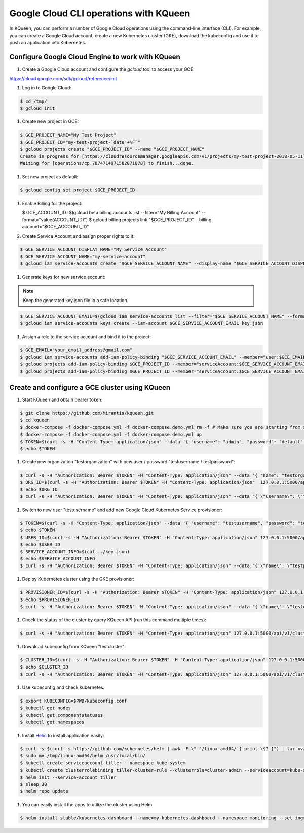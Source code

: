 Google Cloud CLI operations with KQueen
---------------------------------------

In KQueen, you can perform a number of Google Cloud operations using the command-line interface (CLI).
For example, you can create a Google Cloud account, create a new Kubernetes cluster (GKE), download the kubeconfig and use it to push an application into Kubernetes.

Configure Google Cloud Engine to work with KQueen
~~~~~~~~~~~~~~~~~~~~~~~~~~~~~~~~~~~~~~~~~~

#. Create a Google Cloud account and configure the `gcloud` tool to access your GCE:

https://cloud.google.com/sdk/gcloud/reference/init

#. Log in to Google Cloud:

.. code-block:: bash

   $ cd /tmp/
   $ gcloud init

#. Create new project in GCE:

.. code-block:: bash

   $ GCE_PROJECT_NAME="My Test Project"
   $ GCE_PROJECT_ID="my-test-project-`date +%F`"
   $ gcloud projects create "$GCE_PROJECT_ID" --name "$GCE_PROJECT_NAME"
   Create in progress for [https://cloudresourcemanager.googleapis.com/v1/projects/my-test-project-2018-05-11].
   Waiting for [operations/cp.7874714971502871878] to finish...done.

#. Set new project as default:

.. code-block:: bash

   $ gcloud config set project $GCE_PROJECT_ID

#. Enable Billing for the project:

   $ GCE_ACCOUNT_ID=$(gcloud beta billing accounts list --filter="My Billing Account" --format="value(ACCOUNT_ID)")
   $ gcloud billing projects link "$GCE_PROJECT_ID" --billing-account="$GCE_ACCOUNT_ID"

#. Create Service Account and assign proper rights to it:

.. code-block:: bash

   $ GCE_SERVICE_ACCOUNT_DISPLAY_NAME="My_Service_Account"
   $ GCE_SERVICE_ACCOUNT_NAME="my-service-account"
   $ gcloud iam service-accounts create "$GCE_SERVICE_ACCOUNT_NAME" --display-name "$GCE_SERVICE_ACCOUNT_DISPLAY_NAME"

#. Generate keys for new service account:

.. note:: Keep the generated key.json file in a safe location.

.. code-block:: bash

   $ GCE_SERVICE_ACCOUNT_EMAIL=$(gcloud iam service-accounts list --filter="$GCE_SERVICE_ACCOUNT_NAME" --format="value(email)")
   $ gcloud iam service-accounts keys create --iam-account $GCE_SERVICE_ACCOUNT_EMAIL key.json

#. Assign a role to the service account and bind it to the project:

.. code-block:: bash

   $ GCE_EMAIL="your_email_address@gmail.com"
   $ gcloud iam service-accounts add-iam-policy-binding "$GCE_SERVICE_ACCOUNT_EMAIL" --member="user:$GCE_EMAIL" --role="roles/owner"
   $ gcloud projects add-iam-policy-binding $GCE_PROJECT_ID --member="serviceAccount:$GCE_SERVICE_ACCOUNT_EMAIL" --role="roles/container.clusterAdmin"
   $ gcloud projects add-iam-policy-binding $GCE_PROJECT_ID --member="serviceAccount:$GCE_SERVICE_ACCOUNT_EMAIL" --role="roles/iam.serviceAccountActor"

Create and configure a GCE cluster using KQueen
~~~~~~~~~~~~~~~~~~~~~~~~~~~~~~~~~~~~~~~~~~~~~~~

#. Start KQueen and obtain bearer token:

.. code-block:: bash

   $ git clone https://github.com/Mirantis/kqueen.git
   $ cd kqueen
   $ docker-compose -f docker-compose.yml -f docker-compose.demo.yml rm -f # Make sure you are starting from scratch
   $ docker-compose -f docker-compose.yml -f docker-compose.demo.yml up
   $ TOKEN=$(curl -s -H "Content-Type: application/json" --data '{ "username": "admin", "password": "default" }' -X POST 127.0.0.1:5000/api/v1/auth | jq -r '.access_token')
   $ echo $TOKEN

#. Create new organization "testorganization" with new user / password "testusername / testpassword":

.. code-block:: bash

   $ curl -s -H "Authorization: Bearer $TOKEN" -H "Content-Type: application/json" --data '{ "name": "testorganization", "namespace": "testorganization" }' -X POST 127.0.0.1:5000/api/v1/organizations | jq
   $ ORG_ID=$(curl -s -H "Authorization: Bearer $TOKEN" -H "Content-Type: application/json"  127.0.0.1:5000/api/v1/organizations | jq -r '.[] | select (.name == "testorganization").id')
   $ echo $ORG_ID
   $ curl -s -H "Authorization: Bearer $TOKEN" -H "Content-Type: application/json" --data "{ \"username\": \"testusername\", \"organization\": \"Organization:$ORG_ID\", \"role\": \"superadmin\", \"active\": true, \"password\": \"testpassword\" }" -X POST 127.0.0.1:5000/api/v1/users | jq

#. Switch to new user "testusername" and add new Google Cloud Kubernetes Service provisioner:

.. code-block:: bash

   $ TOKEN=$(curl -s -H "Content-Type: application/json" --data '{ "username": "testusername", "password": "testpassword" }' -X POST 127.0.0.1:5000/api/v1/auth | jq -r '.access_token')
   $ echo $TOKEN
   $ USER_ID=$(curl -s -H "Authorization: Bearer $TOKEN" -H "Content-Type: application/json" 127.0.0.1:5000/api/v1/users | jq -r '.[] | select (.username == "testusername").id')
   $ echo $USER_ID
   $ SERVICE_ACCOUNT_INFO=$(cat ../key.json)
   $ echo $SERVICE_ACCOUNT_INFO
   $ curl -s -H "Authorization: Bearer $TOKEN" -H "Content-Type: application/json" --data "{ \"name\": \"testprovisioner\", \"engine\": \"kqueen.engines.GceEngine\", \"owner\": \"User:$USER_ID\", \"parameters\": { \"project\": \"$GCE_PROJECT_ID\", \"service_account_info\": $SERVICE_ACCOUNT_INFO } }" -X POST 127.0.0.1:5000/api/v1/provisioners | jq

#. Deploy Kubernetes cluster using the GKE provisioner:

.. code-block:: bash

   $ PROVISIONER_ID=$(curl -s -H "Authorization: Bearer $TOKEN" -H "Content-Type: application/json" 127.0.0.1:5000/api/v1/provisioners | jq -r '.[] | select (.name == "testprovisioner").id')
   $ echo $PROVISIONER_ID
   $ curl -s -H "Authorization: Bearer $TOKEN" -H "Content-Type: application/json" --data "{ \"name\": \"testcluster\", \"owner\": \"User:$USER_ID\", \"provisioner\": \"Provisioner:$PROVISIONER_ID\", \"metadata\": { \"machine_type\": \"n1-standard-1\", \"node_count\": 1, \"zone\": \"us-central1-a\" } }" -X POST 127.0.0.1:5000/api/v1/clusters | jq

#. Check the status of the cluster by query KQueen API (run this command multiple times):

.. code-block:: bash

   $ curl -s -H "Authorization: Bearer $TOKEN" -H "Content-Type: application/json" 127.0.0.1:5000/api/v1/clusters

#. Download kubeconfig from KQueen "testcluster":

.. code-block:: bash

   $ CLUSTER_ID=$(curl -s -H "Authorization: Bearer $TOKEN" -H "Content-Type: application/json" 127.0.0.1:5000/api/v1/clusters | jq -r '.[] | select (.name == "testcluster").id')
   $ echo $CLUSTER_ID
   $ curl -s -H "Authorization: Bearer $TOKEN" -H "Content-Type: application/json" 127.0.0.1:5000/api/v1/clusters/$CLUSTER_ID/kubeconfig > kubeconfig.conf

#. Use kubeconfig and check kubernetes:

.. code-block:: bash

   $ export KUBECONFIG=$PWD/kubeconfig.conf
   $ kubectl get nodes
   $ kubectl get componentstatuses
   $ kubectl get namespaces

#. Install `Helm <http://helm.sh/>`_ to install application easily:

.. code-block:: bash

   $ curl -s $(curl -s https://github.com/kubernetes/helm | awk -F \" "/linux-amd64/ { print \$2 }") | tar xvzf - -C /tmp/ linux-amd64/helm
   $ sudo mv /tmp/linux-amd64/helm /usr/local/bin/
   $ kubectl create serviceaccount tiller --namespace kube-system
   $ kubectl create clusterrolebinding tiller-cluster-rule --clusterrole=cluster-admin --serviceaccount=kube-system:tiller
   $ helm init --service-account tiller
   $ sleep 30
   $ helm repo update

#. You can easily install the apps to utilize the cluster using Helm:

.. code-block:: bash

   $ helm install stable/kubernetes-dashboard --name=my-kubernetes-dashboard --namespace monitoring --set ingress.enabled=true,rbac.clusterAdminRole=true
